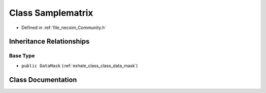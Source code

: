 .. _exhale_class_class_samplematrix:

Class Samplematrix
==================

- Defined in :ref:`file_necsim_Community.h`


Inheritance Relationships
-------------------------

Base Type
*********

- ``public DataMask`` (:ref:`exhale_class_class_data_mask`)


Class Documentation
-------------------


.. doxygenclass:: Samplematrix
   :members:
   :protected-members:
   :undoc-members: